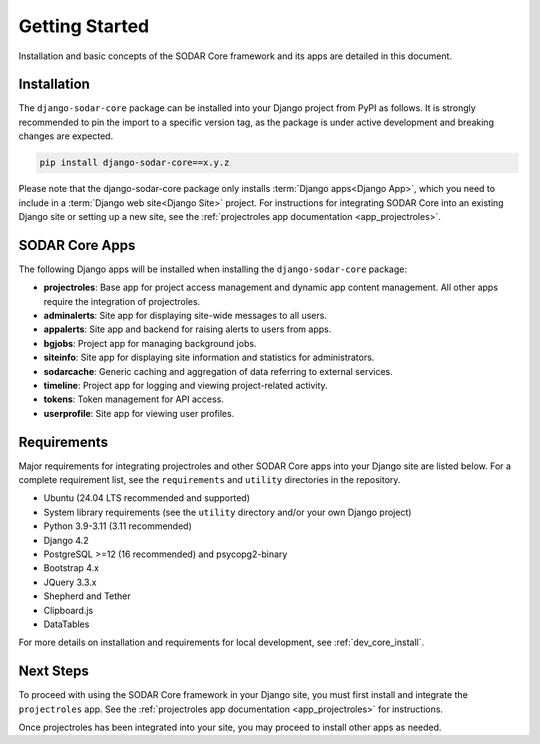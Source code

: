 .. _getting_started:


Getting Started
^^^^^^^^^^^^^^^

Installation and basic concepts of the SODAR Core framework and its apps are
detailed in this document.


Installation
============

The ``django-sodar-core`` package can be installed into your Django project
from PyPI as follows. It is strongly recommended to pin the import to a specific
version tag, as the package is under active development and breaking changes are
expected.

.. code-block:: console

    pip install django-sodar-core==x.y.z

Please note that the django-sodar-core package only installs
:term:`Django apps<Django App>`, which you need to include in a
:term:`Django web site<Django Site>` project. For instructions for integrating
SODAR Core into an existing Django site or setting up a new site,
see the :ref:`projectroles app documentation <app_projectroles>`.


SODAR Core Apps
===============

The following Django apps will be installed when installing the
``django-sodar-core`` package:

- **projectroles**: Base app for project access management and dynamic app
  content management. All other apps require the integration of projectroles.
- **adminalerts**: Site app for displaying site-wide messages to all users.
- **appalerts**: Site app and backend for raising alerts to users from apps.
- **bgjobs**: Project app for managing background jobs.
- **siteinfo**: Site app for displaying site information and statistics for
  administrators.
- **sodarcache**: Generic caching and aggregation of data referring to external
  services.
- **timeline**: Project app for logging and viewing project-related activity.
- **tokens**: Token management for API access.
- **userprofile**: Site app for viewing user profiles.


Requirements
============

Major requirements for integrating projectroles and other SODAR Core apps into
your Django site are listed below. For a complete requirement list, see the
``requirements`` and ``utility`` directories in the repository.

- Ubuntu (24.04 LTS recommended and supported)
- System library requirements (see the ``utility`` directory and/or your own
  Django project)
- Python 3.9-3.11 (3.11 recommended)
- Django 4.2
- PostgreSQL >=12 (16 recommended) and psycopg2-binary
- Bootstrap 4.x
- JQuery 3.3.x
- Shepherd and Tether
- Clipboard.js
- DataTables

For more details on installation and requirements for local development, see
:ref:`dev_core_install`.


Next Steps
==========

To proceed with using the SODAR Core framework in your Django site, you must
first install and integrate the ``projectroles`` app. See the
:ref:`projectroles app documentation <app_projectroles>` for instructions.

Once projectroles has been integrated into your site, you may proceed to
install other apps as needed.
